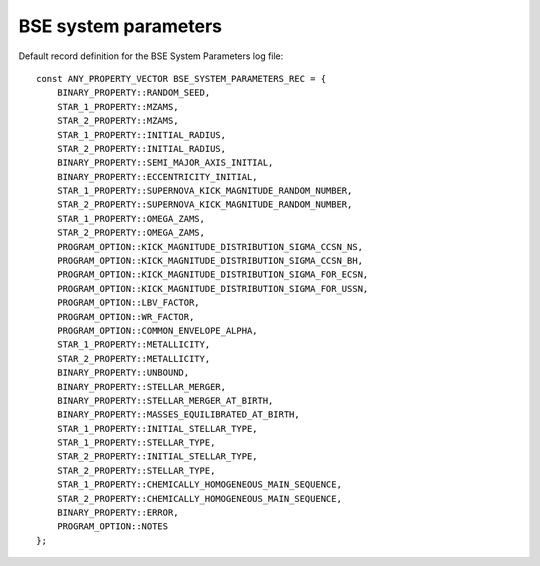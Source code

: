 BSE system parameters
=====================

Default record definition for the BSE System Parameters log file::

    const ANY_PROPERTY_VECTOR BSE_SYSTEM_PARAMETERS_REC = {
        BINARY_PROPERTY::RANDOM_SEED,                                    
        STAR_1_PROPERTY::MZAMS,                                          
        STAR_2_PROPERTY::MZAMS,                                          
        STAR_1_PROPERTY::INITIAL_RADIUS,                                  
        STAR_2_PROPERTY::INITIAL_RADIUS,                                  
        BINARY_PROPERTY::SEMI_MAJOR_AXIS_INITIAL,                         
        BINARY_PROPERTY::ECCENTRICITY_INITIAL,                            
        STAR_1_PROPERTY::SUPERNOVA_KICK_MAGNITUDE_RANDOM_NUMBER,          
        STAR_2_PROPERTY::SUPERNOVA_KICK_MAGNITUDE_RANDOM_NUMBER,          
        STAR_1_PROPERTY::OMEGA_ZAMS,                                      
        STAR_2_PROPERTY::OMEGA_ZAMS,                                      
        PROGRAM_OPTION::KICK_MAGNITUDE_DISTRIBUTION_SIGMA_CCSN_NS,        
        PROGRAM_OPTION::KICK_MAGNITUDE_DISTRIBUTION_SIGMA_CCSN_BH,        
        PROGRAM_OPTION::KICK_MAGNITUDE_DISTRIBUTION_SIGMA_FOR_ECSN,       
        PROGRAM_OPTION::KICK_MAGNITUDE_DISTRIBUTION_SIGMA_FOR_USSN,       
        PROGRAM_OPTION::LBV_FACTOR,                                       
        PROGRAM_OPTION::WR_FACTOR,                                        
        PROGRAM_OPTION::COMMON_ENVELOPE_ALPHA,                            
        STAR_1_PROPERTY::METALLICITY,                                     
        STAR_2_PROPERTY::METALLICITY,                                     
        BINARY_PROPERTY::UNBOUND,                                         
        BINARY_PROPERTY::STELLAR_MERGER,                                  
        BINARY_PROPERTY::STELLAR_MERGER_AT_BIRTH,                         
        BINARY_PROPERTY::MASSES_EQUILIBRATED_AT_BIRTH,                    
        STAR_1_PROPERTY::INITIAL_STELLAR_TYPE,                            
        STAR_1_PROPERTY::STELLAR_TYPE,                                    
        STAR_2_PROPERTY::INITIAL_STELLAR_TYPE,                            
        STAR_2_PROPERTY::STELLAR_TYPE,                                    
        STAR_1_PROPERTY::CHEMICALLY_HOMOGENEOUS_MAIN_SEQUENCE,            
        STAR_2_PROPERTY::CHEMICALLY_HOMOGENEOUS_MAIN_SEQUENCE,            
        BINARY_PROPERTY::ERROR,                                       
        PROGRAM_OPTION::NOTES
    };

